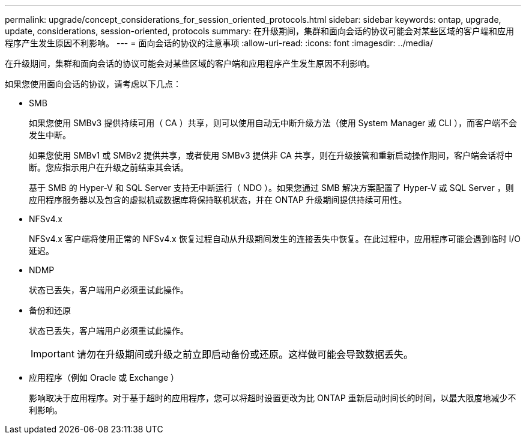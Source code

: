 ---
permalink: upgrade/concept_considerations_for_session_oriented_protocols.html 
sidebar: sidebar 
keywords: ontap, upgrade, update, considerations, session-oriented, protocols 
summary: 在升级期间，集群和面向会话的协议可能会对某些区域的客户端和应用程序产生发生原因不利影响。 
---
= 面向会话的协议的注意事项
:allow-uri-read: 
:icons: font
:imagesdir: ../media/


[role="lead"]
在升级期间，集群和面向会话的协议可能会对某些区域的客户端和应用程序产生发生原因不利影响。

如果您使用面向会话的协议，请考虑以下几点：

* SMB
+
如果您使用 SMBv3 提供持续可用（ CA ）共享，则可以使用自动无中断升级方法（使用 System Manager 或 CLI ），而客户端不会发生中断。

+
如果您使用 SMBv1 或 SMBv2 提供共享，或者使用 SMBv3 提供非 CA 共享，则在升级接管和重新启动操作期间，客户端会话将中断。您应指示用户在升级之前结束其会话。

+
基于 SMB 的 Hyper-V 和 SQL Server 支持无中断运行（ NDO ）。如果您通过 SMB 解决方案配置了 Hyper-V 或 SQL Server ，则应用程序服务器以及包含的虚拟机或数据库将保持联机状态，并在 ONTAP 升级期间提供持续可用性。

* NFSv4.x
+
NFSv4.x 客户端将使用正常的 NFSv4.x 恢复过程自动从升级期间发生的连接丢失中恢复。在此过程中，应用程序可能会遇到临时 I/O 延迟。

* NDMP
+
状态已丢失，客户端用户必须重试此操作。

* 备份和还原
+
状态已丢失，客户端用户必须重试此操作。

+

IMPORTANT: 请勿在升级期间或升级之前立即启动备份或还原。这样做可能会导致数据丢失。

* 应用程序（例如 Oracle 或 Exchange ）
+
影响取决于应用程序。对于基于超时的应用程序，您可以将超时设置更改为比 ONTAP 重新启动时间长的时间，以最大限度地减少不利影响。


